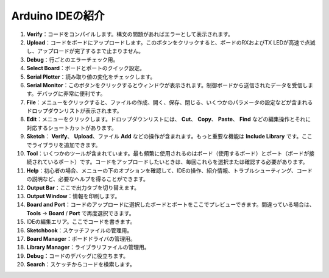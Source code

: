 Arduino IDEの紹介
=================================

.. image:: img/sp_ide_2.png

1. **Verify**：コードをコンパイルします。構文の問題があればエラーとして表示されます。

2. **Upload**：コードをボードにアップロードします。このボタンをクリックすると、ボードのRXおよびTX LEDが高速で点滅し、アップロードが完了するまで止まりません。

3. **Debug**：行ごとのエラーチェック用。

4. **Select Board**：ボードとポートのクイック設定。

5. **Serial Plotter**：読み取り値の変化をチェックします。

6. **Serial Monitor**：このボタンをクリックするとウィンドウが表示されます。制御ボードから送信されたデータを受信します。デバッグに非常に便利です。

7. **File**：メニューをクリックすると、ファイルの作成、開く、保存、閉じる、いくつかのパラメータの設定などが含まれるドロップダウンリストが表示されます。

8. **Edit**：メニューをクリックします。ドロップダウンリストには、 **Cut**、 **Copy**、 **Paste**、 **Find** などの編集操作とそれに対応するショートカットがあります。

9. **Sketch**： **Verify**、 **Upload**、ファイル **Add** などの操作が含まれます。もっと重要な機能は **Include Library** です。ここでライブラリを追加できます。

10. **Tool**：いくつかのツールが含まれています。最も頻繁に使用されるのはボード（使用するボード）とポート（ボードが接続されているポート）です。コードをアップロードしたいときは、毎回これらを選択または確認する必要があります。

11. **Help**：初心者の場合、メニューの下のオプションを確認して、IDEの操作、紹介情報、トラブルシューティング、コードの説明など、必要なヘルプを得ることができます。

12. **Output Bar**：ここで出力タブを切り替えます。

13. **Output Window**：情報を印刷します。

14. **Board and Port**：コードのアップロードに選択したボードとポートをここでプレビューできます。間違っている場合は、 **Tools** -> **Board** / **Port** で再度選択できます。

15. IDEの編集エリア。ここでコードを書きます。

16. **Sketchbook**：スケッチファイルの管理用。

17. **Board Manager**：ボードドライバの管理用。

18. **Library Manager**：ライブラリファイルの管理用。

19. **Debug**：コードのデバッグに役立ちます。

20. **Search**：スケッチからコードを検索します。

